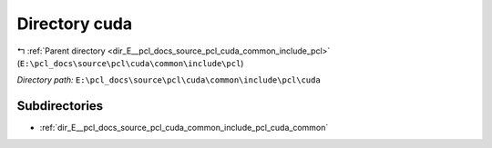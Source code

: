 .. _dir_E__pcl_docs_source_pcl_cuda_common_include_pcl_cuda:


Directory cuda
==============


|exhale_lsh| :ref:`Parent directory <dir_E__pcl_docs_source_pcl_cuda_common_include_pcl>` (``E:\pcl_docs\source\pcl\cuda\common\include\pcl``)

.. |exhale_lsh| unicode:: U+021B0 .. UPWARDS ARROW WITH TIP LEFTWARDS

*Directory path:* ``E:\pcl_docs\source\pcl\cuda\common\include\pcl\cuda``

Subdirectories
--------------

- :ref:`dir_E__pcl_docs_source_pcl_cuda_common_include_pcl_cuda_common`




